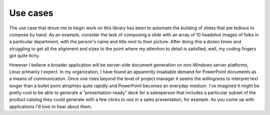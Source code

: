 Use cases
=========

The use case that drove me to begin work on this library has been to automate
the building of slides that are tedious to compose by hand. As an example,
consider the task of composing a slide with an array of 10 headshot images of
folks in a particular department, with the person's name and title next to
their picture. After doing this a dozen times and struggling to get all the
alignment and sizes to the point where my attention to detail is satisfied,
well, my coding fingers got quite itchy.

However I believe a broader application will be server-side document
generation on non-Windows server platforms, Linux primarily I expect. In my
organization, I have found an apparently insatiable demand for PowerPoint
documents as a means of communication. Once one rises beyond the level of
project manager it seems the willingness to interpret text longer than a
bullet point atrophies quite rapidly and PowerPoint becomes an everyday
medium. I've imagined it might be pretty cool to be able to generate a
"presentation-ready" deck for a salesperson that includes a particular subset
of the product catalog they could generate with a few clicks to use in a sales
presentation, for example. As you come up with applications I'd love to hear
about them.
